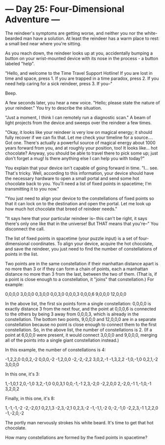 * --- Day 25: Four-Dimensional Adventure ---

   The reindeer's symptoms are getting worse, and neither you nor the
   white-bearded man have a solution. At least the reindeer has a warm place
   to rest: a small bed near where you're sitting.

   As you reach down, the reindeer looks up at you, accidentally bumping a
   button on your wrist-mounted device with its nose in the process - a
   button labeled "help".

   "Hello, and welcome to the Time Travel Support Hotline! If you are lost in
   time and space, press 1. If you are trapped in a time paradox, press 2. If
   you need help caring for a sick reindeer, press 3. If you--"

   Beep.

   A few seconds later, you hear a new voice. "Hello; please state the nature
   of your reindeer." You try to describe the situation.

   "Just a moment, I think I can remotely run a diagnostic scan." A beam of
   light projects from the device and sweeps over the reindeer a few times.

   "Okay, it looks like your reindeer is very low on magical energy; it
   should fully recover if we can fix that. Let me check your timeline for a
   source.... Got one. There's actually a powerful source of magical energy
   about 1000 years forward from you, and at roughly your position, too! It
   looks like... hot chocolate? Anyway, you should be able to travel there to
   pick some up; just don't forget a mug! Is there anything else I can help
   you with today?"

   You explain that your device isn't capable of going forward in time. "I...
   see. That's tricky. Well, according to this information, your device
   should have the necessary hardware to open a small portal and send some
   hot chocolate back to you. You'll need a list of fixed points in
   spacetime; I'm transmitting it to you now."

   "You just need to align your device to the constellations of fixed points
   so that it can lock on to the destination and open the portal. Let me look
   up how much hot chocolate that breed of reindeer needs."

   "It says here that your particular reindeer is-- this can't be right, it
   says there's only one like that in the universe! But THAT means that
   you're--" You disconnect the call.

   The list of fixed points in spacetime (your puzzle input) is a set of
   four-dimensional coordinates. To align your device, acquire the hot
   chocolate, and save the reindeer, you just need to find the number of
   constellations of points in the list.

   Two points are in the same constellation if their manhattan distance apart
   is no more than 3 or if they can form a chain of points, each a manhattan
   distance no more than 3 from the last, between the two of them. (That is,
   if a point is close enough to a constellation, it "joins" that
   constellation.) For example:

  0,0,0,0
  3,0,0,0
  0,3,0,0
  0,0,3,0
  0,0,0,3
  0,0,0,6
  9,0,0,0
 12,0,0,0

   In the above list, the first six points form a single constellation:
   0,0,0,0 is exactly distance 3 from the next four, and the point at 0,0,0,6
   is connected to the others by being 3 away from 0,0,0,3, which is already
   in the constellation. The bottom two points, 9,0,0,0 and 12,0,0,0 are in a
   separate constellation because no point is close enough to connect them to
   the first constellation. So, in the above list, the number of
   constellations is 2. (If a point at 6,0,0,0 were present, it would connect
   3,0,0,0 and 9,0,0,0, merging all of the points into a single giant
   constellation instead.)

   In this example, the number of constellations is 4:

 -1,2,2,0
 0,0,2,-2
 0,0,0,-2
 -1,2,0,0
 -2,-2,-2,2
 3,0,2,-1
 -1,3,2,2
 -1,0,-1,0
 0,2,1,-2
 3,0,0,0

   In this one, it's 3:

 1,-1,0,1
 2,0,-1,0
 3,2,-1,0
 0,0,3,1
 0,0,-1,-1
 2,3,-2,0
 -2,2,0,0
 2,-2,0,-1
 1,-1,0,-1
 3,2,0,2

   Finally, in this one, it's 8:

 1,-1,-1,-2
 -2,-2,0,1
 0,2,1,3
 -2,3,-2,1
 0,2,3,-2
 -1,-1,1,-2
 0,-2,-1,0
 -2,2,3,-1
 1,2,2,0
 -1,-2,0,-2

   The portly man nervously strokes his white beard. It's time to get that
   hot chocolate.

   How many constellations are formed by the fixed points in spacetime?

